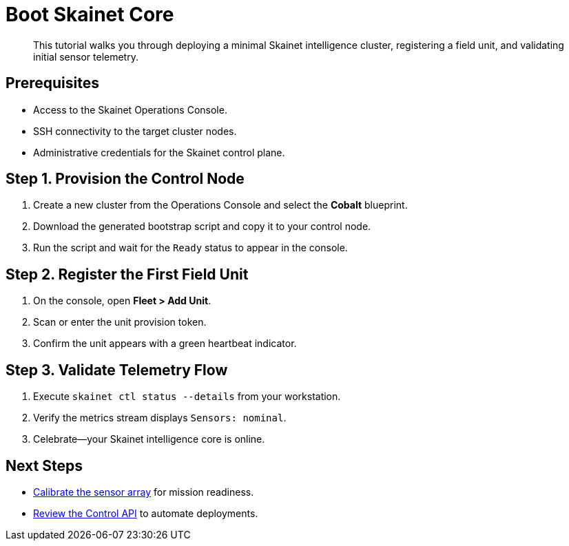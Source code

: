 = Boot Skainet Core
:page-subtitle: Tutorial

[abstract]
This tutorial walks you through deploying a minimal Skainet intelligence cluster, registering a field unit, and validating initial sensor telemetry.

== Prerequisites

* Access to the Skainet Operations Console.
* SSH connectivity to the target cluster nodes.
* Administrative credentials for the Skainet control plane.

== Step 1. Provision the Control Node

. Create a new cluster from the Operations Console and select the *Cobalt* blueprint.
. Download the generated bootstrap script and copy it to your control node.
. Run the script and wait for the `Ready` status to appear in the console.

== Step 2. Register the First Field Unit

. On the console, open *Fleet > Add Unit*.
. Scan or enter the unit provision token.
. Confirm the unit appears with a green heartbeat indicator.

== Step 3. Validate Telemetry Flow

. Execute `skainet ctl status --details` from your workstation.
. Verify the metrics stream displays `Sensors: nominal`.
. Celebrate—your Skainet intelligence core is online.

== Next Steps

* xref:how-to/calibrate-sensors.adoc[Calibrate the sensor array] for mission readiness.
* xref:reference/control-api.adoc[Review the Control API] to automate deployments.
